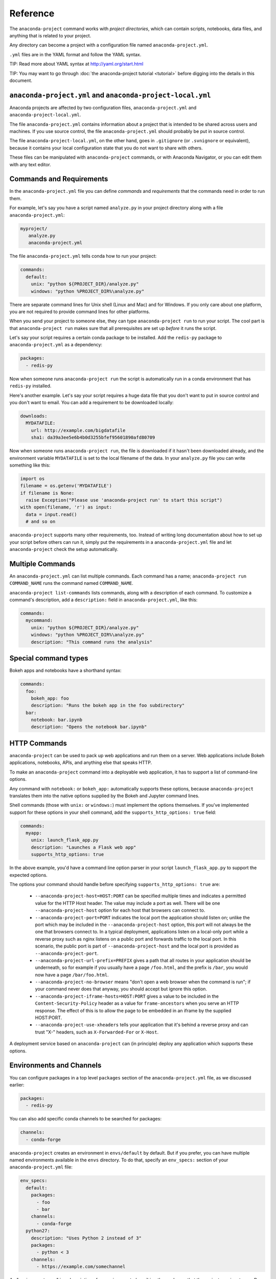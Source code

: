 
=========
Reference
=========

The ``anaconda-project`` command works with *project directories*, which can contain scripts, notebooks, data files, and anything that is related to your project.

Any directory can become a project with a configuration file named ``anaconda-project.yml``.

``.yml`` files are in the YAML format and follow the YAML syntax.

TIP: Read more about YAML syntax at http://yaml.org/start.html

TIP: You may want to go through :doc:`the anaconda-project tutorial <tutorial>`
before digging into the details in this document.

``anaconda-project.yml`` and ``anaconda-project-local.yml``
===========================================================

Anaconda projects are affected by two configuration files,
``anaconda-project.yml`` and ``anaconda-project-local.yml``.

The file ``anaconda-project.yml`` contains information about a project that
is intended to be shared across users and machines. If you use
source control, the file ``anaconda-project.yml`` should probably be put in
source control.

The file ``anaconda-project-local.yml``, on the other hand, goes in
``.gitignore`` (or ``.svnignore`` or equivalent), because it
contains your local configuration state that you do not
want to share with others.

These files can be manipulated with ``anaconda-project`` commands,
or with Anaconda Navigator, or you can edit them with any text
editor.

Commands and Requirements
=========================

In the ``anaconda-project.yml`` file you can define *commands* and
*requirements* that the commands need in order to run them.

For example, let's say you have a script named ``analyze.py``
in your project directory along with a file ``anaconda-project.yml``:

.. code-block:: yaml

  myproject/
     analyze.py
     anaconda-project.yml

The file ``anaconda-project.yml`` tells conda how to run your project:

.. code-block:: yaml

  commands:
    default:
      unix: "python ${PROJECT_DIR}/analyze.py"
      windows: "python %PROJECT_DIR%\analyze.py"

There are separate command lines for Unix shell (Linux and
Mac) and for Windows. If you only care about one platform, you
are not required to provide command lines for other platforms.

When you send your project to someone else, they can type
``anaconda-project run`` to run your script. The cool part
is that ``anaconda-project run`` makes sure that all
prerequisites are set up *before* it runs the script.

Let's say your script requires a certain conda package to be
installed. Add the ``redis-py`` package to ``anaconda-project.yml`` as a
dependency:

.. code-block:: yaml

  packages:
    - redis-py

Now when someone runs ``anaconda-project run`` the script is
automatically run in a conda environment that has ``redis-py``
installed.

Here's another example. Let's say your script requires a huge
data file that you don't want to put in source control and
you don't want to email. You can add a requirement to be
downloaded locally:

.. code-block:: yaml

  downloads:
    MYDATAFILE:
      url: http://example.com/bigdatafile
      sha1: da39a3ee5e6b4b0d3255bfef95601890afd80709

Now when someone runs ``anaconda-project run``, the file is
downloaded if it hasn't been downloaded already, and the
environment variable ``MYDATAFILE`` is set to the local
filename of the data. In your ``analyze.py`` file you can write
something like this:

.. code-block:: python

   import os
   filename = os.getenv('MYDATAFILE')
   if filename is None:
     raise Exception("Please use 'anaconda-project run' to start this script")
   with open(filename, 'r') as input:
     data = input.read()
     # and so on

``anaconda-project`` supports many other requirements,
too. Instead of writing long documentation about how to set up
your script before others can run it, simply put the requirements in
a ``anaconda-project.yml`` file and let ``anaconda-project`` check the setup
automatically.

Multiple Commands
=================

An ``anaconda-project.yml`` can list multiple commands. Each command has a
name; ``anaconda-project run COMMAND_NAME`` runs the command named
``COMMAND_NAME``.

``anaconda-project list-commands`` lists commands, along with a
description of each command. To customize a command's description,
add a ``description:`` field in ``anaconda-project.yml``, like this:

.. code-block:: yaml

  commands:
    mycommand:
      unix: "python ${PROJECT_DIR}/analyze.py"
      windows: "python %PROJECT_DIR%\analyze.py"
      description: "This command runs the analysis"

Special command types
=====================

Bokeh apps and notebooks have a shorthand syntax:

.. code-block:: yaml

  commands:
    foo:
      bokeh_app: foo
      description: "Runs the bokeh app in the foo subdirectory"
    bar:
      notebook: bar.ipynb
      description: "Opens the notebook bar.ipynb"


HTTP Commands
=============

``anaconda-project`` can be used to pack up web applications and
run them on a server. Web applications include Bokeh
applications, notebooks, APIs, and anything else that speaks HTTP.

To make an ``anaconda-project`` command into a deployable web
application, it has to support a list of command-line
options.

Any command with ``notebook:`` or ``bokeh_app:`` automatically
supports these options, because ``anaconda-project`` translates
them into the native options supplied by the Bokeh and Jupyter
command lines.

Shell commands (those with ``unix:`` or ``windows:``) must
implement the options themselves. If you've implemented support
for these options in your shell command, add the
``supports_http_options: true`` field:

.. code-block:: yaml

  commands:
    myapp:
      unix: launch_flask_app.py
      description: "Launches a Flask web app"
      supports_http_options: true

In the above example, you'd have a command line option parser in
your script ``launch_flask_app.py`` to support the expected options.

The options your command should handle before specifying
``supports_http_options: true`` are:

 * ``--anaconda-project-host=HOST:PORT`` can be specified multiple
   times and indicates a permitted value for the HTTP Host
   header. The value may include a port as well. There will be one
   ``--anaconda-project-host`` option for each host that browsers
   can connect to.
 * ``--anaconda-project-port=PORT`` indicates the local port the
   application should listen on; unlike the port which may be
   included in the ``--anaconda-project-host`` option, this port
   will not always be the one that browsers connect to. In a
   typical deployment, applications listen on a local-only port
   while a reverse proxy such as nginx listens on a public port
   and forwards traffic to the local port. In this scenario, the
   public port is part of ``--anaconda-project-host`` and the
   local port is provided as ``--anaconda-project-port``.
 * ``--anaconda-project-url-prefix=PREFIX`` gives a path that all
   routes in your application should be underneath, so for example
   if you usually have a page ``/foo.html``, and the prefix is
   ``/bar``, you would now have a page ``/bar/foo.html``.
 * ``--anaconda-project-no-browser`` means "don't open a web
   browser when the command is run"; if your command never does
   that anyway, you should accept but ignore this option.
 * ``--anaconda-project-iframe-hosts=HOST:PORT`` gives a value to
   be included in the ``Content-Security-Policy`` header
   as a value for ``frame-ancestors`` when you serve an HTTP
   response. The effect of this is to allow the page to be
   embedded in an iframe by the supplied HOST:PORT.
 * ``--anaconda-project-use-xheaders`` tells your application that
   it's behind a reverse proxy and can trust "X-" headers, such
   as ``X-Forwarded-For`` or ``X-Host``.

A deployment service based on ``anaconda-project`` can (in
principle) deploy any application which supports these options.


Environments and Channels
=========================

You can configure packages in a top level ``packages``
section of the ``anaconda-project.yml`` file, as we discussed earlier:

.. code-block:: yaml

  packages:
    - redis-py

You can also add specific conda channels to be searched for
packages:

.. code-block:: yaml

  channels:
    - conda-forge

``anaconda-project`` creates an environment in ``envs/default`` by
default. But if you prefer, you can have multiple named
environments available in the ``envs`` directory. To do that,
specify an ``env_specs:`` section of your ``anaconda-project.yml`` file:

.. code-block:: yaml

  env_specs:
    default:
      packages:
        - foo
        - bar
      channels:
        - conda-forge
    python27:
      description: "Uses Python 2 instead of 3"
      packages:
        - python < 3
      channels:
        - https://example.com/somechannel

An "environment spec" is a description of an environment,
describing the packages that the project requires to run.  By
default, environment specs are instantiated as actual Conda
environments in the ``envs`` directory inside your project.

In the above example we create two environment specs, which will
be instantiated as two environments, ``envs/default`` and
``envs/python27``.

To run a project using a specific env spec, use the ``--env-spec`` option:

.. code-block:: bash

  anaconda-project run --env-spec myenvname

If you have top level ``channels`` or ``packages`` sections in
your ``anaconda-project.yml`` file (not in the ``env_specs:`` section),
those channels and packages are added to all environment
specs.

The default environment spec can be specified for each command,
like this:

.. code-block:: yaml

  commands:
    mycommand:
      unix: "python ${PROJECT_DIR}/analyze.py"
      windows: "python %PROJECT_DIR%\analyze.py"
      env_spec: my_env_spec_name

Environment specs can also inherit from one another. List a single
environment spec or a list of environment specs to inherit from,
something like this:

.. code-block:: yaml

  env_specs:
    test_packages:
      description: "Packages used for testing"
      packages:
        - pytest
        - pytest-cov
    app_dependencies:
      description: "Packages used by myapp"
      packages:
        - bokeh
    app_test_dependencies:
      description: Packages used to test my app"
      inherit_from: [test_packages, app_dependencies]

  commands:
    default:
       unix: start_my_app.py
       env_spec: app_dependencies
    test:
       unix: python -m pytest myapp/tests
       env_spec: app_test_dependencies


pip packages
============

Underneath any `packages:` section, you can add a `pip:`
section with a list of pip requirement specifiers.

.. code-block:: yaml

    packages:
       - condapackage1
       - pip:
         - pippackage1
         - pippackage2


Requiring environment variables to be set
=========================================

Anything in the ``variables:`` section of a ``anaconda-project.yml`` file
is considered an environment variable needed by your project.
When someone runs your project, ``anaconda-project`` asks
them to set these variables.

For example:

.. code-block:: yaml

  variables:
    - AMAZON_EC2_USERNAME
    - AMAZON_EC2_PASSWORD

Now in your script, you can ``os.getenv()`` these variables.

NOTE: This is a much better option than hardcoding passwords into your
script, which can be a security risk.


Variables that contain credentials
==================================

Variables that end in ``_PASSWORD``, ``_ENCRYPTED``,
``_SECRET_KEY``, or ``_SECRET`` are treated sensitively by
default. This means that if ``anaconda-project`` stores a value
for them in ``anaconda-project.yml`` or ``anaconda-project-local.yml`` or elsewhere,
that value is encrypted. NOTE: ``anaconda-project-local.yml`` stores and
encrypts the value that you enter when prompted.

To force a variable to be encrypted or not encrypted, add the
``encrypted`` option to it in ``anaconda-project.yml``, like this:

.. code-block:: yaml

  variables:
    # let's encrypt the password but not the username
    AMAZON_EC2_USERNAME: { encrypted: false }
    AMAZON_EC2_PASSWORD: { encrypted: true }

NOTE: The value of the environment variable is NOT encrypted
when passed to your script; the encryption happens only when we
save the value to a config file.


Variables with default values
=============================

If you make the ``variables:`` section a dictionary instead of a
list, you can give your variables default values. Anything
in the environment or in ``anaconda-project-local.yml`` overrides
these defaults. To omit a default for a variable, set
its value to either ``null`` or ``{}``.

For example::

.. code-block:: yaml

  variables:
    FOO: "default_value_of_foo"
    BAR: null # no default for BAR
    BAZ: {} # no default for BAZ
    # default as part of options dict, needed if you also
    # want to set some options such as 'encrypted: true'
    BLAH: { default: "default_value_of_blah" }
    BLARGH: { default: "default_value_of_blargh", encrypted: true }


Variables can have custom description strings
=============================================

A variable can have a 'description' field, which will be used in UIs
which display the variable.

For example:

.. code-block:: yaml

  variables:
    SALES_DB_PASSWORD: {
       description: "The password for the sales database, ask jim@example.com if you don't have one."
    }


Variables that are always set
=============================

``anaconda-project`` ensures that the following variables
are always set:

 * ``KAPSEL_DIR`` is set to the top level directory of your
   project
 * ``CONDA_ENV_PATH`` is set to the filesystem location of
   the current conda environment
 * ``PATH`` includes the binary directory from the current
   conda environment

These variables always exist, so for example to get a
file from your project directory, try this in your Python code
(notebook or script):

.. code-block:: python

  import os
  project_dir = os.getenv("PROJECT_DIR")
  my_file = os.path.join(project_dir, "my/file.txt")


Services
========

TIP: Services are a proof-of-concept demo feature for now.

Services can be automatically started, and their address
can be provided to your code by using an environment variable.

For example, you can add a services section to your ``anaconda-project.yml`` file:

.. code-block:: yaml

  services:
    REDIS_URL: redis

Now when someone else runs your project, ``anaconda-project``
offers to start a local instance of ``redis-server`` automatically.

There is also a long form of the above service configuration:

.. code-block:: yaml

  services:
    REDIS_URL: { type: redis }

and you can set a default and any options a service may have:

.. code-block:: yaml

  services:
    REDIS_URL:
       type: redis
       default: "redis://localhost:5895"

Right now, there's only one supported service (Redis) as a
demo. However, we hope to support more soon.


File Downloads
==============

The ``downloads:`` section of the ``anaconda-project.yml`` file lets you define
environment variables that point to downloaded files. For example:

.. code-block:: yaml

  downloads:
    MYDATAFILE:
      url: http://example.com/bigdatafile
      sha1: da39a3ee5e6b4b0d3255bfef95601890afd80709

Rather than `sha1`, you can use whatever integrity hash you have;
supported hashes are ``md5``, ``sha1``, ``sha224``, ``sha256``,
``sha384``, ``sha512``.

NOTE: The download is checked for integrity ONLY if you specify a hash.

You can also specify a filename to download to, relative to your
project directory. For example:

.. code-block:: yaml

  downloads:
    MYDATAFILE:
      url: http://example.com/bigdatafile
      filename: myfile.csv

This downloads to ``myfile.csv``, so if your project is in
``/home/mystuff/foo`` and the download succeeds, ``MYDATAFILE``
is set to ``/home/mystuff/foo/myfile.csv``.

If you do not specify a filename, ``anaconda-project`` picks a
reasonable default based on the URL.

To avoid the automated download, it's also possible for someone to
run your project with an existing file path in the environment;
on Linux or Mac, that looks like:

.. code-block:: bash

  MYDATAFILE=/my/already/downloaded/file.csv anaconda-project run

Conda can auto-unzip a zip file as it is downloaded.  This is the
default if the the URL path ends in ".zip" unless the filename
also ends in ".zip". For URLs that do not end in ".zip", or to
change the default, you can specify the "unzip" flag:

.. code-block:: yaml

  downloads:
    MYDATAFILE:
      url: http://example.com/bigdatafile
      unzip: true

The ``filename`` is used as a directory and the zip file is unpacked
into the same directory, unless the zip contains a
single file or directory with the same name as ``filename``. In that
case, then the two are consolidated.

EXAMPLE: If your zip file contains a single directory
``foo`` with file ``bar`` inside that, and you specify downloading
to filename ``foo``, then you'll get ``KAPSEL_DIR/foo/bar``, not
``KAPSEL_DIR/foo/foo/bar``.


Describing the Project
======================

By default, ``anaconda-project`` names your project with the same
name as the directory in which it is located. You can give it a
different name though in ``anaconda-project.yml``:

.. code-block:: yaml

  name: myproject

You can also have an icon file, relative to the project directory:

.. code-block:: yaml

  icon: images/myicon.png


No need to edit ``anaconda-project.yml`` directly
=================================================

You can edit ``anaconda-project.yml`` with the ``anaconda-project`` command.

To add a download to ``anaconda-project.yml``:

.. code-block:: bash

  anaconda-project add-download MYFILE http://example.com/myfile

To add a package:

.. code-block:: bash

  anaconda-project add-packages redis-py

To ask for a running Redis instance:

.. code-block:: bash

  anaconda-project add-service redis


Fallback to meta.yaml
=====================

If you package your project with conda, you may have some
information already in ``conda.recipe/meta.yaml``;
``anaconda-project`` uses some of this information too, so you
do not need to duplicate this information in ``anaconda-project.yml``.

``anaconda-project`` currently reads these fields in ``meta.yaml``:

 * `package: name:`
 * `app: icon:`

For more about ``meta.yaml`` see https://conda.io/docs/building/meta-yaml.html

